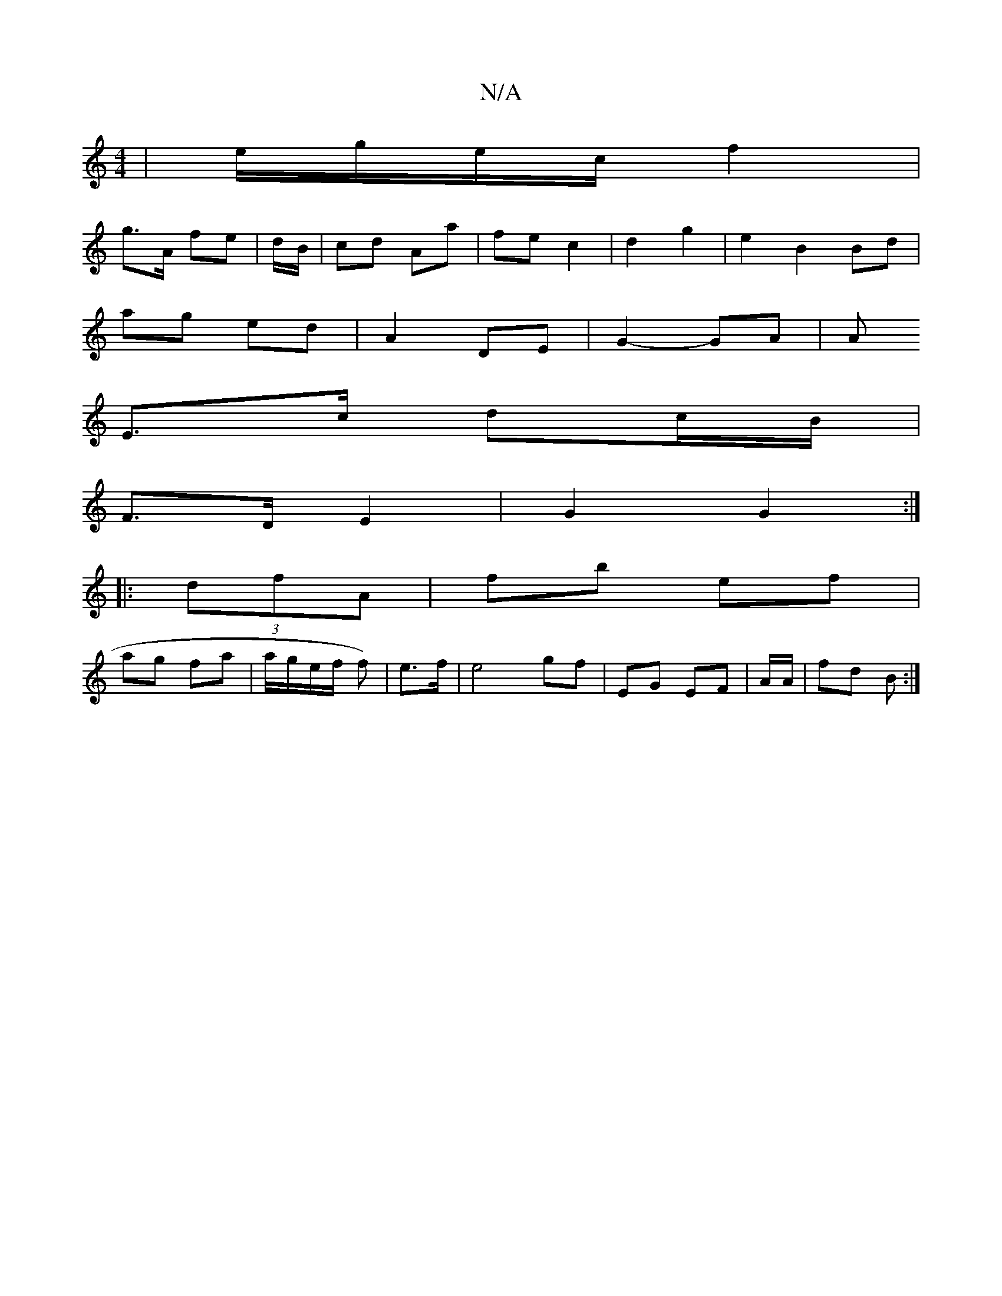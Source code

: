 X:1
T:N/A
M:4/4
R:N/A
K:Cmajor
| e/g/e/c/ f2 |
g>A fe | d/2B/2|cd Aa | fe c2 | d2 g2 | e2 B2 Bd|
ag ed | A2 DE | G2- GA | A
E>c dc/B/ |
F>D E2 | G2 G2 :|
|: (3dfA|fb ef |
ag fa | a/2g/2e/f/ f) | e>f|e4- gf |EG EF | A/2A/ | fd B :|
